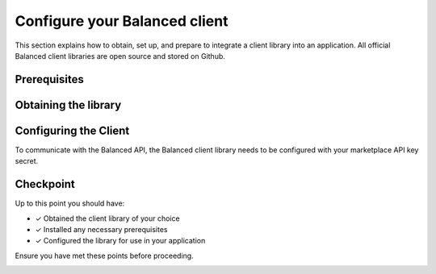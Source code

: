 .. _quickstart-configure-client:

Configure your Balanced client
===============================

This section explains how to obtain, set up, and prepare to integrate a client
library into an application. All official Balanced client libraries are
open source and stored on Github.

Prerequisites
---------------

.. container:: section-ruby

  .. include:: ruby/prerequisites.rst

.. container:: section-python

  .. include:: python/prerequisites.rst

.. container:: section-java

  .. include:: java/prerequisites.rst


Obtaining the library
----------------------

.. container:: section-ruby

  .. include:: ruby/library-setup.rst

.. container:: section-python

  .. include:: python/library-setup.rst

.. container:: section-java

  .. include:: java/library-setup.rst


Configuring the Client
-----------------------

To communicate with the Balanced API, the Balanced client library needs to
be configured with your marketplace API key secret.

.. container:: section-ruby

  .. include:: ruby/configure.rst

.. container:: section-python

  .. include:: python/configure.rst

.. container:: section-java

  .. include:: java/configure.rst


Checkpoint
-----------

Up to this point you should have:

- ✓ Obtained the client library of your choice
- ✓ Installed any necessary prerequisites
- ✓ Configured the library for use in your application

Ensure you have met these points before proceeding.



.. container:: box-right

 .. read-more-widget::
   :box-classes: box box-block box-blue right
   :icon-classes: icon icon-arrow

   :doc:`Read Part 2 <create-customer>`
